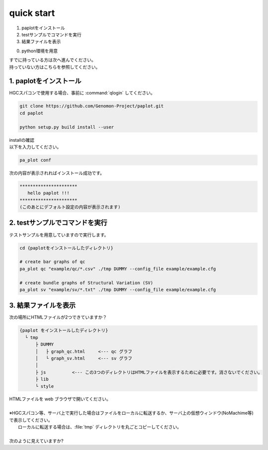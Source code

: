 ========================================
quick start
========================================

#. paplotをインストール
#. testサンプルでコマンドを実行
#. 結果ファイルを表示

0. python環境を用意

| すでに持っている方は次へ進んでください。
| 持っていない方はこちらを参照してください。

1. paplotをインストール
^^^^^^^^
| HGCスパコンで使用する場合、事前に :command:`qlogin` してください。

.. code-block:: bash

  git clone https://github.com/Genomon-Project/paplot.git
  cd paplot

  python setup.py build install --user

| installの確認
| 以下を入力してください。

.. code-block:: bash

  pa_plot conf

| 次の内容が表示されればインストール成功です。

.. code-block:: bash

  **********************
     hello paplot !!!
  **********************
  (このあとにデフォルト設定の内容が表示されます)


2. testサンプルでコマンドを実行
^^^^^^^^

テストサンプルを用意していますので実行します。

.. code-block:: bash

  cd {paplotをインストールしたディレクトリ}

  # create bar graphs of qc
  pa_plot qc "example/qc/*.csv" ./tmp DUMMY --config_file example/example.cfg

  # create bundle graphs of Structural Variation (SV)
  pa_plot sv "example/sv/*.txt" ./tmp DUMMY --config_file example/example.cfg


3. 結果ファイルを表示
^^^^^^^^

次の場所にHTMLファイルが2つできていますか？

.. code-block:: bash

  {paplot をインストールしたディレクトリ}
    └ tmp
        ├ DUMMY
        │   ├ graph_qc.html     <--- qc グラフ 
        │   └ graph_sv.html     <--- sv グラフ
        │
        ├ js          <--- この3つのディレクトリはHTMLファイルを表示するために必要です。消さないでください。
        ├ lib
        └ style


| HTMLファイルを web ブラウザで開いてください。
|
| ※HGCスパコン等、サーバ上で実行した場合はファイルをローカルに転送するか、サーバ上の仮想ウィンドウ(NoMachime等)で表示してください。
|   ローカルに転送する場合は、:file:`tmp` ディレクトリを丸ごとコピーしてください。
| 
| 次のように見えていますか?

.. image:: image/qc_dummy.png
.. image:: image/sv_dummy.png

